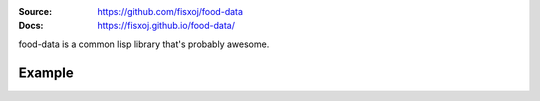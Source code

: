 .. image:: https://travis-ci.org/fisxoj/food-data.svg?branch=master
   :target: https://travis-ci.org/fisxoj/food-data
   :alt: Travis CI status badge
.. image:: https://coveralls.io/repos/github/fisxoj/food-data/badge.svg?branch=master
   :target: https://coveralls.io/github/fisxoj/food-data?branch=master
   :alt: Coveralls status badge
.. image:: https://img.shields.io/badge/Contributor%20Covenant-v1.4%20adopted-ff69b4.svg
   :alt: Contributor Covenant
   :target: CODE_OF_CONDUCT.md


:Source: `https://github.com/fisxoj/food-data <https://github.com/fisxoj/food-data>`_
:Docs:  `https://fisxoj.github.io/food-data/ <https://fisxoj.github.io/food-data/>`_

food-data is a common lisp library that's probably awesome.

-------
Example
-------
